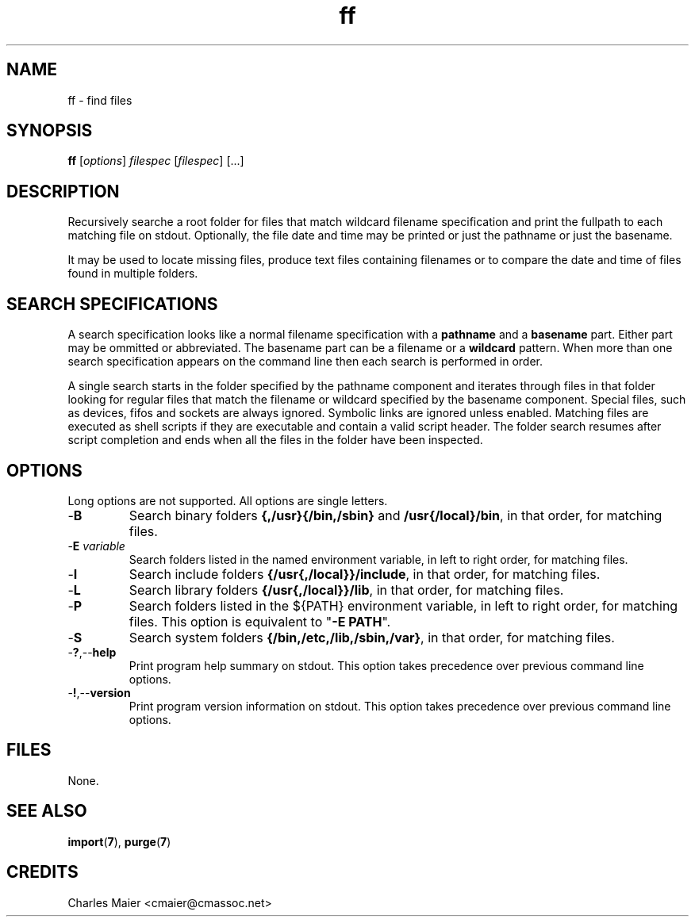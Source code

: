 .TH ff 7 "December 2012" "plc-utils-2.1.3" "Qualcomm Atheros Powerline Toolkit"

.SH NAME
ff - find files

.SH SYNOPSIS
.BR ff
.RI [ options ]
.IR filespec
.RI [ filespec ]
[...]

.SH DESCRIPTION
Recursively searche a root folder for files that match wildcard filename specification and print the fullpath to each matching file on stdout.
Optionally, the file date and time may be printed or just the pathname or just the basename.
.PP
It may be used to locate missing files, produce text files containing filenames or to compare the date and time of files found in multiple folders.

.SH SEARCH SPECIFICATIONS
A search specification looks like a normal filename specification with a \fBpathname\fR and a \fBbasename\fR part.
Either part may be ommitted or abbreviated.
The basename part can be a filename or a \fBwildcard\fR pattern.
When more than one search specification appears on the command line then each search is performed in order.
.PP
A single search starts in the folder specified by the pathname component and iterates through files in that folder looking for regular files that match the filename or wildcard specified by the basename component.
Special files, such as devices, fifos and sockets are always ignored.
Symbolic links are ignored unless enabled.
Matching files are executed as shell scripts if they are executable and contain a valid script header.
The folder search resumes after script completion and ends when all the files in the folder have been inspected.

.SH OPTIONS
Long options are not supported.
All options are single letters.

.TP
.RB - B
Search binary folders \fB{,/usr}{/bin,/sbin}\fR and \fB/usr{/local}/bin\fR, in that order, for matching files.

.TP
-\fBE \fIvariable\fR
Search folders listed in the named environment variable, in left to right order, for matching files.

.TP
.RB - I
Search include folders \fB{/usr{,/local}}/include\fR, in that order, for matching files.

.TP
.RB - L
Search library folders \fB{/usr{,/local}}/lib\fR, in that order, for matching files.

.TP
.RB - P 
Search folders listed in the ${PATH} environment variable, in left to right order, for matching files.
This option is equivalent to "\fB-E PATH\fR".

.TP
.RB - S
Search system folders \fB{/bin,/etc,/lib,/sbin,/var}\fR, in that order, for matching files.

.TP
.RB - ? ,-- help
Print program help summary on stdout.
This option takes precedence over previous command line options.

.TP
.RB - ! ,-- version
Print program version information on stdout.
This option takes precedence over previous command line options.

.SH FILES
None.

.SH SEE ALSO
.BR import ( 7 ),
.BR purge ( 7 )

.SH CREDITS
 Charles Maier <cmaier@cmassoc.net>
